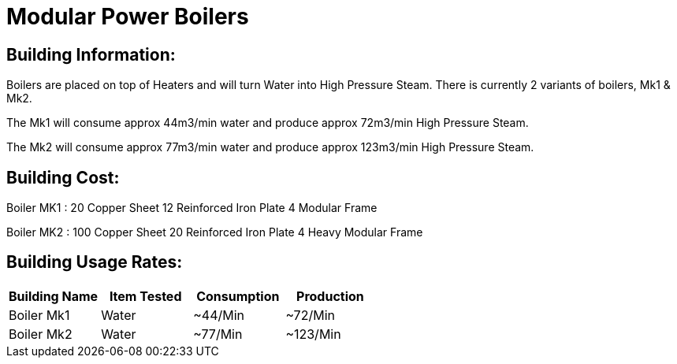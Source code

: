 = Modular Power Boilers

## Building Information:
Boilers are placed on top of Heaters and will turn Water into High Pressure Steam. There is currently 2 variants of boilers, Mk1 & Mk2.

The Mk1 will consume approx 44m3/min water and produce approx 72m3/min High Pressure Steam.

The Mk2 will consume approx 77m3/min water and produce approx 123m3/min High Pressure Steam.

## Building Cost:

Boiler MK1 : 
20 Copper Sheet
12 Reinforced Iron Plate
4  Modular Frame

Boiler MK2 :
100 Copper Sheet
20  Reinforced Iron Plate
4   Heavy Modular Frame


## Building Usage Rates:

|===
| Building Name  | Item Tested | Consumption | Production  

| Boiler Mk1     | Water       | ~44/Min     | ~72/Min     

| Boiler Mk2     | Water       | ~77/Min     | ~123/Min    
|===
